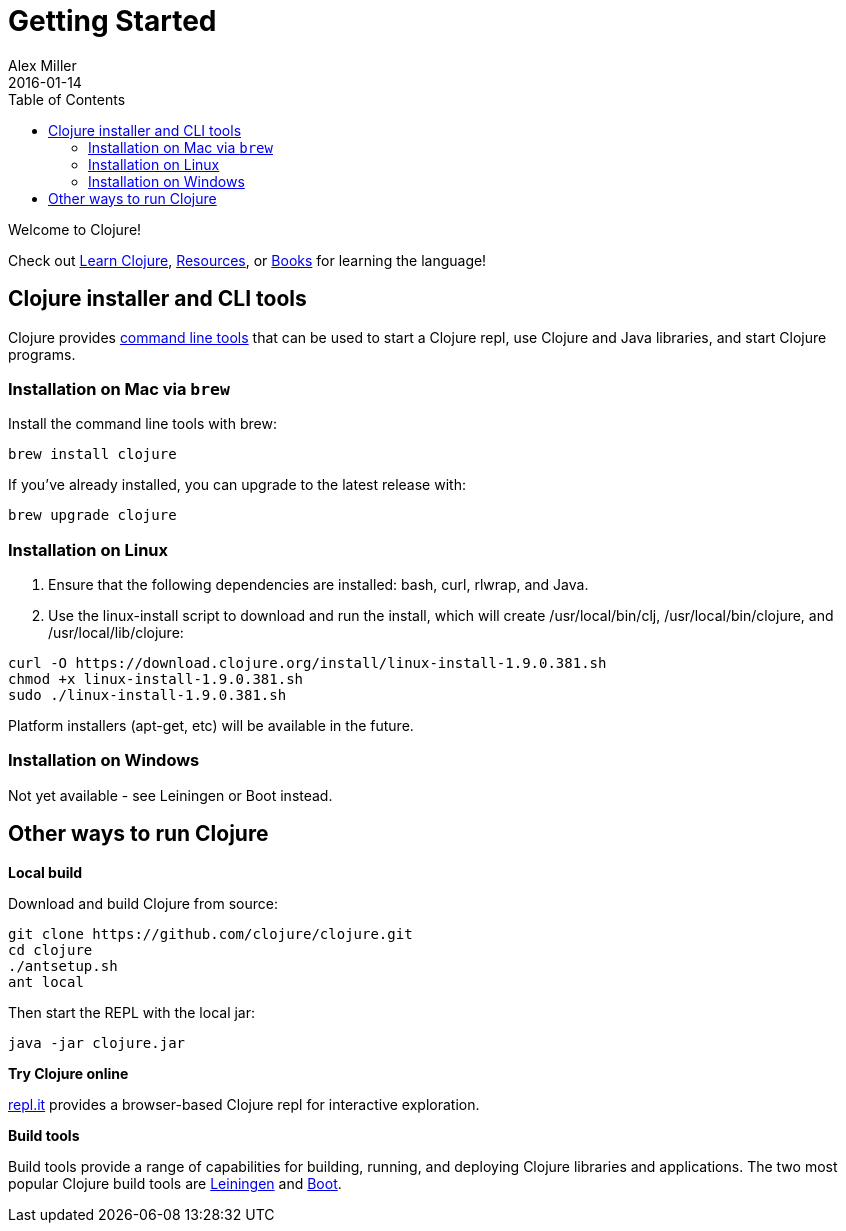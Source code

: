= Getting Started
Alex Miller
2016-01-14
:type: guides
:toc: macro
:icons: font

ifdef::env-github,env-browser[:outfilesuffix: .adoc]

toc::[]

Welcome to Clojure!

Check out <<learn/syntax#,Learn Clojure>>, <<xref/../../community/resources#,Resources>>, or <<xref/../../community/books#,Books>> for learning the language!

== Clojure installer and CLI tools

Clojure provides <<deps_and_cli#,command line tools>> that can be used to start a Clojure repl, use Clojure and Java libraries, and start Clojure programs.

=== Installation on Mac via `brew`

Install the command line tools with brew:

[source,shell]
----
brew install clojure
----

If you've already installed, you can upgrade to the latest release with:

[source,shell]
----
brew upgrade clojure
----

=== Installation on Linux

1. Ensure that the following dependencies are installed: bash, curl, rlwrap, and Java.
2. Use the linux-install script to download and run the install, which will create /usr/local/bin/clj, /usr/local/bin/clojure, and /usr/local/lib/clojure:

[source,shell]
----
curl -O https://download.clojure.org/install/linux-install-1.9.0.381.sh
chmod +x linux-install-1.9.0.381.sh
sudo ./linux-install-1.9.0.381.sh
----

Platform installers (apt-get, etc) will be available in the future.

=== Installation on Windows

Not yet available - see Leiningen or Boot instead.

== Other ways to run Clojure

*Local build*

Download and build Clojure from source:

[source,shell]
----
git clone https://github.com/clojure/clojure.git
cd clojure
./antsetup.sh
ant local
----

Then start the REPL with the local jar:

[source,shell]
----
java -jar clojure.jar
----

*Try Clojure online*

https://repl.it/languages/clojure[repl.it] provides a browser-based Clojure repl for interactive exploration.

*Build tools*

Build tools provide a range of capabilities for building, running, and deploying Clojure libraries and applications. The two most popular Clojure build tools are https://leiningen.org/[Leiningen] and http://boot-clj.com/[Boot].
